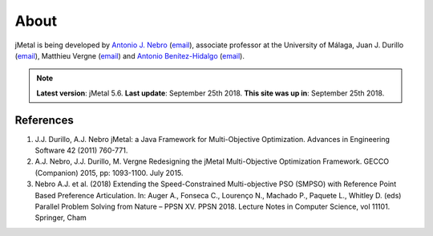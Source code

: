 About
==============

jMetal is being developed by `Antonio J. Nebro <http://www.lcc.uma.es/%7Eantonio/>`_ (`email <antonio@lcc.uma.es>`_), associate professor at the University of Málaga,
Juan J. Durillo (`email <juanjod@gmail.com>`_), Matthieu Vergne (`email <matthieu.vergne@gmail.com>`_) and `Antonio Benítez-Hidalgo <https://benhid.github.io/about/>`_ (`email <antonio.b@uma.es>`_).

.. note::  **Latest version**: jMetal 5.6.
   **Last update**: September 25th 2018.
   **This site was up in**: September 25th 2018.

References
--------------------------------

#. J.J. Durillo, A.J. Nebro jMetal: a Java Framework for Multi-Objective Optimization. Advances in Engineering Software 42 (2011) 760-771.
#. A.J. Nebro, J.J. Durillo, M. Vergne Redesigning the jMetal Multi-Objective Optimization Framework. GECCO (Companion) 2015, pp: 1093-1100. July 2015.
#. Nebro A.J. et al. (2018) Extending the Speed-Constrained Multi-objective PSO (SMPSO) with Reference Point Based Preference Articulation. In: Auger A., Fonseca C., Lourenço N., Machado P., Paquete L., Whitley D. (eds) Parallel Problem Solving from Nature – PPSN XV. PPSN 2018. Lecture Notes in Computer Science, vol 11101. Springer, Cham